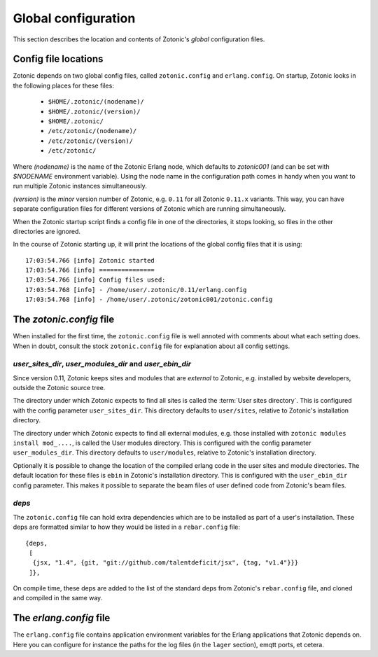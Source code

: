 .. _guide-configuration:

Global configuration
====================

This section describes the location and contents of Zotonic's `global`
configuration files.


Config file locations
---------------------

Zotonic depends on two global config files, called ``zotonic.config``
and ``erlang.config``. On startup, Zotonic looks in the following
places for these files:

 - ``$HOME/.zotonic/(nodename)/``
 - ``$HOME/.zotonic/(version)/``
 - ``$HOME/.zotonic/``
 - ``/etc/zotonic/(nodename)/``
 - ``/etc/zotonic/(version)/``
 - ``/etc/zotonic/``

Where `(nodename)` is the name of the Zotonic Erlang node, which
defaults to `zotonic001` (and can be set with `$NODENAME` environment
variable). Using the node name in the configuration path comes in
handy when you want to run multiple Zotonic instances simultaneously.

`(version)` is the `minor` version number of Zotonic, e.g. ``0.11``
for all Zotonic ``0.11.x`` variants. This way, you can have separate
configuration files for different versions of Zotonic which are
running simultaneously.

When the Zotonic startup script finds a config file in one of the
directories, it stops looking, so files in the other directories are
ignored.

.. highlight:: none

In the course of Zotonic starting up, it will print the locations of
the global config files that it is using::

  17:03:54.766 [info] Zotonic started
  17:03:54.766 [info] ===============
  17:03:54.766 [info] Config files used:
  17:03:54.768 [info] - /home/user/.zotonic/0.11/erlang.config
  17:03:54.768 [info] - /home/user/.zotonic/zotonic001/zotonic.config


The `zotonic.config` file
---------------------------

When installed for the first time, the ``zotonic.config`` file is well
annoted with comments about what each setting does. When in doubt,
consult the stock ``zotonic.config`` file for explanation about all
config settings.

`user_sites_dir`, `user_modules_dir` and `user_ebin_dir`
.............................................................

Since version 0.11, Zotonic keeps sites and modules that are
`external` to Zotonic, e.g. installed by website developers, outside
the Zotonic source tree.

The directory under which Zotonic expects to find all sites is called
the :term:`User sites directory`. This is configured with the config
parameter ``user_sites_dir``. This directory defaults to
``user/sites``, relative to Zotonic's installation directory.

The directory under which Zotonic expects to find all external
modules, e.g. those installed with ``zotonic modules install
mod_....``, is called the User modules directory. This is configured
with the config parameter ``user_modules_dir``. This directory
defaults to ``user/modules``, relative to Zotonic's installation
directory.

Optionally it is possible to change the location of the compiled
erlang code in the user sites and module directories. The default location
for these files is ``ebin`` in Zotonic's installation directory. This is
configured with the ``user_ebin_dir`` config parameter. This makes it possible
to separate the beam files of user defined code from Zotonic's beam files.

`deps`
......

The ``zotonic.config`` file can hold extra dependencies which are to
be installed as part of a user's installation. These deps are
formatted similar to how they would be listed in a ``rebar.config`` file::

   {deps,
    [
     {jsx, "1.4", {git, "git://github.com/talentdeficit/jsx", {tag, "v1.4"}}}
    ]},


On compile time, these deps are added to the list of the standard deps
from Zotonic's ``rebar.config`` file, and cloned and compiled in the
same way.


The `erlang.config` file
--------------------------

The ``erlang.config`` file contains application environment variables
for the Erlang applications that Zotonic depends on. Here you can
configure for instance the paths for the log files (in the ``lager``
section), emqtt ports, et cetera.
